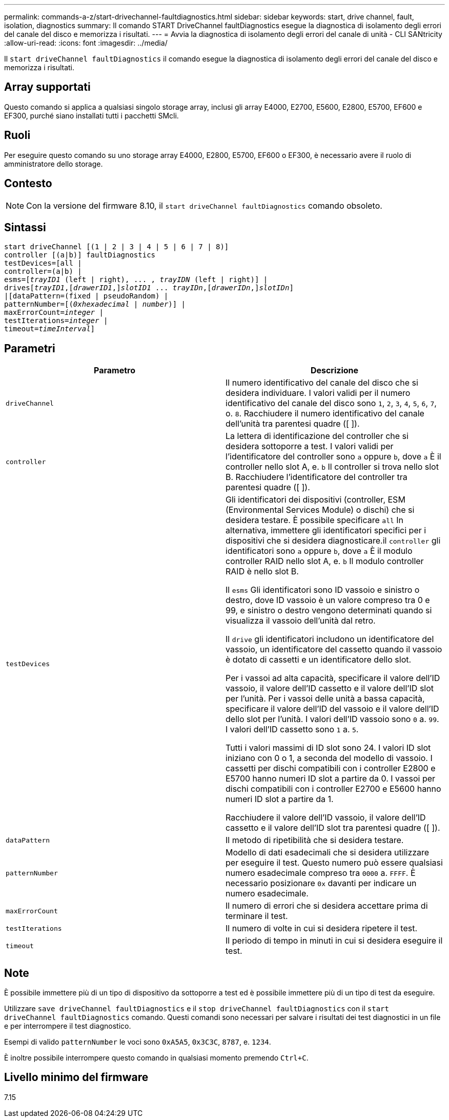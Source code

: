 ---
permalink: commands-a-z/start-drivechannel-faultdiagnostics.html 
sidebar: sidebar 
keywords: start, drive channel, fault, isolation, diagnostics 
summary: Il comando START DriveChannel faultDiagnostics esegue la diagnostica di isolamento degli errori del canale del disco e memorizza i risultati. 
---
= Avvia la diagnostica di isolamento degli errori del canale di unità - CLI SANtricity
:allow-uri-read: 
:icons: font
:imagesdir: ../media/


[role="lead"]
Il `start driveChannel faultDiagnostics` il comando esegue la diagnostica di isolamento degli errori del canale del disco e memorizza i risultati.



== Array supportati

Questo comando si applica a qualsiasi singolo storage array, inclusi gli array E4000, E2700, E5600, E2800, E5700, EF600 e EF300, purché siano installati tutti i pacchetti SMcli.



== Ruoli

Per eseguire questo comando su uno storage array E4000, E2800, E5700, EF600 o EF300, è necessario avere il ruolo di amministratore dello storage.



== Contesto

[NOTE]
====
Con la versione del firmware 8.10, il `start driveChannel faultDiagnostics` comando obsoleto.

====


== Sintassi

[source, cli, subs="+macros"]
----
start driveChannel [(1 | 2 | 3 | 4 | 5 | 6 | 7 | 8)]
controller [(a|b)] faultDiagnostics
testDevices=[all |
controller=(a|b) |
esms=pass:quotes[[_trayID1_ (left | right), ... , _trayIDN_] (left | right)] |
drivespass:quotes[[_trayID1_],pass:quotes[[_drawerID1_,]]pass:quotes[_slotID1_] ... pass:quotes[_trayIDn_],pass:quotes[[_drawerIDn_,]]pass:quotes[_slotIDn_]]
|[dataPattern=(fixed | pseudoRandom) |
patternNumber=[pass:quotes[(_0xhexadecimal_ | _number_)]] |
pass:quotes[maxErrorCount=_integer_] |
pass:quotes[testIterations=_integer_] |
pass:quotes[timeout=_timeInterval_]]
----


== Parametri

[cols="2*"]
|===
| Parametro | Descrizione 


 a| 
`driveChannel`
 a| 
Il numero identificativo del canale del disco che si desidera individuare. I valori validi per il numero identificativo del canale del disco sono `1`, `2`, `3`, `4`, `5`, `6`, `7`, o. `8`. Racchiudere il numero identificativo del canale dell'unità tra parentesi quadre ([ ]).



 a| 
`controller`
 a| 
La lettera di identificazione del controller che si desidera sottoporre a test. I valori validi per l'identificatore del controller sono `a` oppure `b`, dove `a` È il controller nello slot A, e. `b` Il controller si trova nello slot B. Racchiudere l'identificatore del controller tra parentesi quadre ([ ]).



 a| 
`testDevices`
 a| 
Gli identificatori dei dispositivi (controller, ESM (Environmental Services Module) o dischi) che si desidera testare. È possibile specificare `all` In alternativa, immettere gli identificatori specifici per i dispositivi che si desidera diagnosticare.il `controller` gli identificatori sono `a` oppure `b`, dove `a` È il modulo controller RAID nello slot A, e. `b` Il modulo controller RAID è nello slot B.

Il `esms` Gli identificatori sono ID vassoio e sinistro o destro, dove ID vassoio è un valore compreso tra 0 e 99, e sinistro o destro vengono determinati quando si visualizza il vassoio dell'unità dal retro.

Il `drive` gli identificatori includono un identificatore del vassoio, un identificatore del cassetto quando il vassoio è dotato di cassetti e un identificatore dello slot.

Per i vassoi ad alta capacità, specificare il valore dell'ID vassoio, il valore dell'ID cassetto e il valore dell'ID slot per l'unità. Per i vassoi delle unità a bassa capacità, specificare il valore dell'ID del vassoio e il valore dell'ID dello slot per l'unità. I valori dell'ID vassoio sono `0` a. `99`. I valori dell'ID cassetto sono `1` a. `5`.

Tutti i valori massimi di ID slot sono 24. I valori ID slot iniziano con 0 o 1, a seconda del modello di vassoio. I cassetti per dischi compatibili con i controller E2800 e E5700 hanno numeri ID slot a partire da 0. I vassoi per dischi compatibili con i controller E2700 e E5600 hanno numeri ID slot a partire da 1.

Racchiudere il valore dell'ID vassoio, il valore dell'ID cassetto e il valore dell'ID slot tra parentesi quadre ([ ]).



 a| 
`dataPattern`
 a| 
Il metodo di ripetibilità che si desidera testare.



 a| 
`patternNumber`
 a| 
Modello di dati esadecimali che si desidera utilizzare per eseguire il test. Questo numero può essere qualsiasi numero esadecimale compreso tra `0000` a. `FFFF`. È necessario posizionare `0x` davanti per indicare un numero esadecimale.



 a| 
`maxErrorCount`
 a| 
Il numero di errori che si desidera accettare prima di terminare il test.



 a| 
`testIterations`
 a| 
Il numero di volte in cui si desidera ripetere il test.



 a| 
`timeout`
 a| 
Il periodo di tempo in minuti in cui si desidera eseguire il test.

|===


== Note

È possibile immettere più di un tipo di dispositivo da sottoporre a test ed è possibile immettere più di un tipo di test da eseguire.

Utilizzare `save driveChannel faultDiagnostics` e il `stop driveChannel faultDiagnostics` con il `start driveChannel faultDiagnostics` comando. Questi comandi sono necessari per salvare i risultati dei test diagnostici in un file e per interrompere il test diagnostico.

Esempi di valido `patternNumber` le voci sono `0xA5A5`, `0x3C3C`, `8787`, e. `1234`.

È inoltre possibile interrompere questo comando in qualsiasi momento premendo `Ctrl+C`.



== Livello minimo del firmware

7.15
